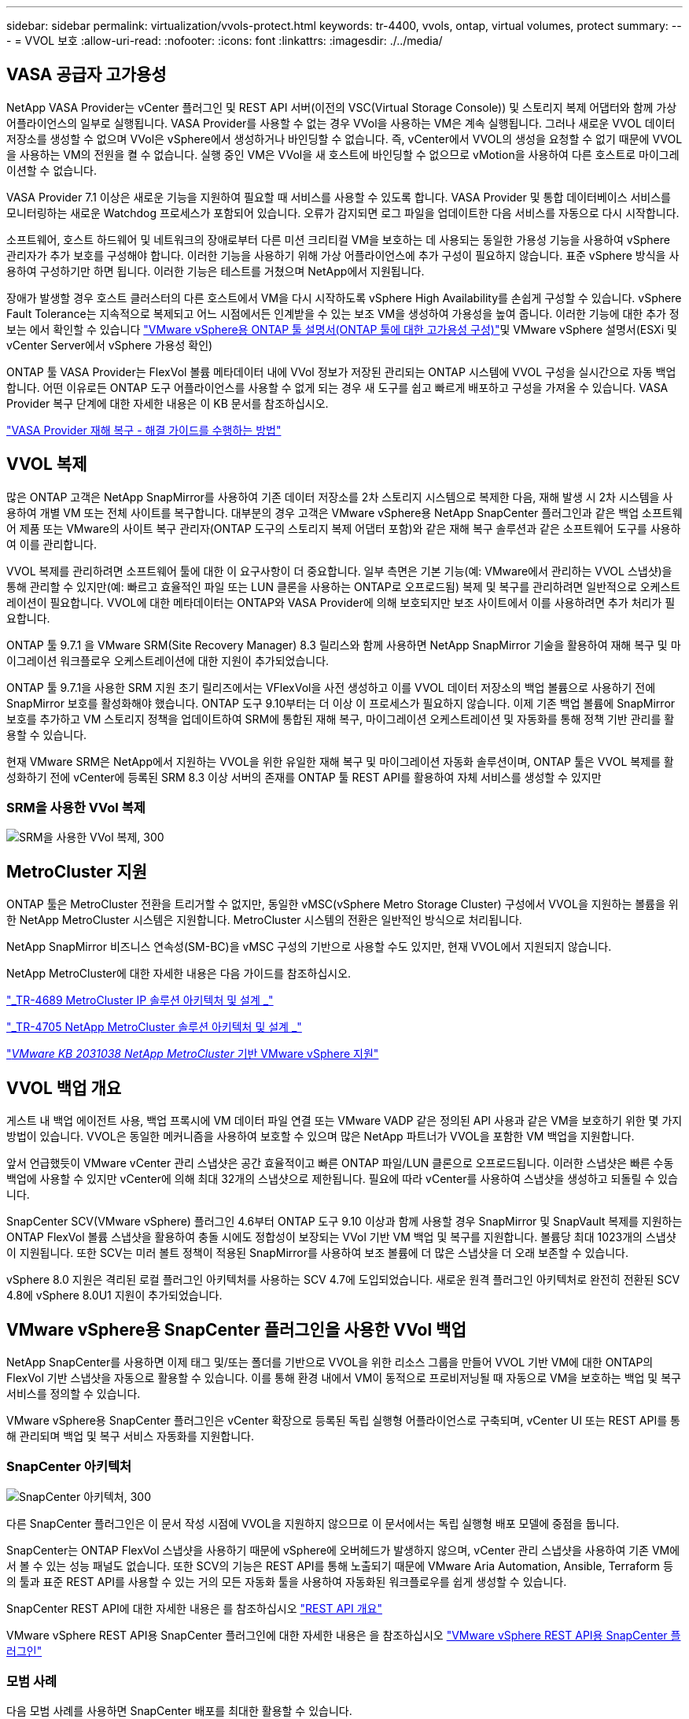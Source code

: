 ---
sidebar: sidebar 
permalink: virtualization/vvols-protect.html 
keywords: tr-4400, vvols, ontap, virtual volumes, protect 
summary:  
---
= VVOL 보호
:allow-uri-read: 
:nofooter: 
:icons: font
:linkattrs: 
:imagesdir: ./../media/




== VASA 공급자 고가용성

NetApp VASA Provider는 vCenter 플러그인 및 REST API 서버(이전의 VSC(Virtual Storage Console)) 및 스토리지 복제 어댑터와 함께 가상 어플라이언스의 일부로 실행됩니다. VASA Provider를 사용할 수 없는 경우 VVol을 사용하는 VM은 계속 실행됩니다. 그러나 새로운 VVOL 데이터 저장소를 생성할 수 없으며 VVol은 vSphere에서 생성하거나 바인딩할 수 없습니다. 즉, vCenter에서 VVOL의 생성을 요청할 수 없기 때문에 VVOL을 사용하는 VM의 전원을 켤 수 없습니다. 실행 중인 VM은 VVol을 새 호스트에 바인딩할 수 없으므로 vMotion을 사용하여 다른 호스트로 마이그레이션할 수 없습니다.

VASA Provider 7.1 이상은 새로운 기능을 지원하여 필요할 때 서비스를 사용할 수 있도록 합니다. VASA Provider 및 통합 데이터베이스 서비스를 모니터링하는 새로운 Watchdog 프로세스가 포함되어 있습니다. 오류가 감지되면 로그 파일을 업데이트한 다음 서비스를 자동으로 다시 시작합니다.

소프트웨어, 호스트 하드웨어 및 네트워크의 장애로부터 다른 미션 크리티컬 VM을 보호하는 데 사용되는 동일한 가용성 기능을 사용하여 vSphere 관리자가 추가 보호를 구성해야 합니다. 이러한 기능을 사용하기 위해 가상 어플라이언스에 추가 구성이 필요하지 않습니다. 표준 vSphere 방식을 사용하여 구성하기만 하면 됩니다. 이러한 기능은 테스트를 거쳤으며 NetApp에서 지원됩니다.

장애가 발생할 경우 호스트 클러스터의 다른 호스트에서 VM을 다시 시작하도록 vSphere High Availability를 손쉽게 구성할 수 있습니다. vSphere Fault Tolerance는 지속적으로 복제되고 어느 시점에서든 인계받을 수 있는 보조 VM을 생성하여 가용성을 높여 줍니다. 이러한 기능에 대한 추가 정보는 에서 확인할 수 있습니다 https://docs.netapp.com/us-en/ontap-tools-vmware-vsphere/concepts/concept_configure_high_availability_for_ontap_tools_for_vmware_vsphere.html["VMware vSphere용 ONTAP 툴 설명서(ONTAP 툴에 대한 고가용성 구성)"]및 VMware vSphere 설명서(ESXi 및 vCenter Server에서 vSphere 가용성 확인)

ONTAP 툴 VASA Provider는 FlexVol 볼륨 메타데이터 내에 VVol 정보가 저장된 관리되는 ONTAP 시스템에 VVOL 구성을 실시간으로 자동 백업합니다. 어떤 이유로든 ONTAP 도구 어플라이언스를 사용할 수 없게 되는 경우 새 도구를 쉽고 빠르게 배포하고 구성을 가져올 수 있습니다. VASA Provider 복구 단계에 대한 자세한 내용은 이 KB 문서를 참조하십시오.

https://kb.netapp.com/mgmt/OTV/Virtual_Storage_Console/How_to_perform_a_VASA_Provider_Disaster_Recovery_-_Resolution_Guide["VASA Provider 재해 복구 - 해결 가이드를 수행하는 방법"]



== VVOL 복제

많은 ONTAP 고객은 NetApp SnapMirror를 사용하여 기존 데이터 저장소를 2차 스토리지 시스템으로 복제한 다음, 재해 발생 시 2차 시스템을 사용하여 개별 VM 또는 전체 사이트를 복구합니다. 대부분의 경우 고객은 VMware vSphere용 NetApp SnapCenter 플러그인과 같은 백업 소프트웨어 제품 또는 VMware의 사이트 복구 관리자(ONTAP 도구의 스토리지 복제 어댑터 포함)와 같은 재해 복구 솔루션과 같은 소프트웨어 도구를 사용하여 이를 관리합니다.

VVOL 복제를 관리하려면 소프트웨어 툴에 대한 이 요구사항이 더 중요합니다. 일부 측면은 기본 기능(예: VMware에서 관리하는 VVOL 스냅샷)을 통해 관리할 수 있지만(예: 빠르고 효율적인 파일 또는 LUN 클론을 사용하는 ONTAP로 오프로드됨) 복제 및 복구를 관리하려면 일반적으로 오케스트레이션이 필요합니다. VVOL에 대한 메타데이터는 ONTAP와 VASA Provider에 의해 보호되지만 보조 사이트에서 이를 사용하려면 추가 처리가 필요합니다.

ONTAP 툴 9.7.1 을 VMware SRM(Site Recovery Manager) 8.3 릴리스와 함께 사용하면 NetApp SnapMirror 기술을 활용하여 재해 복구 및 마이그레이션 워크플로우 오케스트레이션에 대한 지원이 추가되었습니다.

ONTAP 툴 9.7.1을 사용한 SRM 지원 초기 릴리즈에서는 VFlexVol을 사전 생성하고 이를 VVOL 데이터 저장소의 백업 볼륨으로 사용하기 전에 SnapMirror 보호를 활성화해야 했습니다. ONTAP 도구 9.10부터는 더 이상 이 프로세스가 필요하지 않습니다. 이제 기존 백업 볼륨에 SnapMirror 보호를 추가하고 VM 스토리지 정책을 업데이트하여 SRM에 통합된 재해 복구, 마이그레이션 오케스트레이션 및 자동화를 통해 정책 기반 관리를 활용할 수 있습니다.

현재 VMware SRM은 NetApp에서 지원하는 VVOL을 위한 유일한 재해 복구 및 마이그레이션 자동화 솔루션이며, ONTAP 툴은 VVOL 복제를 활성화하기 전에 vCenter에 등록된 SRM 8.3 이상 서버의 존재를 ONTAP 툴 REST API를 활용하여 자체 서비스를 생성할 수 있지만



=== SRM을 사용한 VVol 복제

image:vvols-image17.png["SRM을 사용한 VVol 복제, 300"]



== MetroCluster 지원

ONTAP 툴은 MetroCluster 전환을 트리거할 수 없지만, 동일한 vMSC(vSphere Metro Storage Cluster) 구성에서 VVOL을 지원하는 볼륨을 위한 NetApp MetroCluster 시스템은 지원합니다. MetroCluster 시스템의 전환은 일반적인 방식으로 처리됩니다.

NetApp SnapMirror 비즈니스 연속성(SM-BC)을 vMSC 구성의 기반으로 사용할 수도 있지만, 현재 VVOL에서 지원되지 않습니다.

NetApp MetroCluster에 대한 자세한 내용은 다음 가이드를 참조하십시오.

https://www.netapp.com/media/13481-tr4689.pdf["_TR-4689 MetroCluster IP 솔루션 아키텍처 및 설계 _"]

https://www.netapp.com/pdf.html?item=/media/13480-tr4705.pdf["_TR-4705 NetApp MetroCluster 솔루션 아키텍처 및 설계 _"]

https://kb.vmware.com/s/article/2031038["_VMware KB 2031038 NetApp MetroCluster_ 기반 VMware vSphere 지원"]



== VVOL 백업 개요

게스트 내 백업 에이전트 사용, 백업 프록시에 VM 데이터 파일 연결 또는 VMware VADP 같은 정의된 API 사용과 같은 VM을 보호하기 위한 몇 가지 방법이 있습니다. VVOL은 동일한 메커니즘을 사용하여 보호할 수 있으며 많은 NetApp 파트너가 VVOL을 포함한 VM 백업을 지원합니다.

앞서 언급했듯이 VMware vCenter 관리 스냅샷은 공간 효율적이고 빠른 ONTAP 파일/LUN 클론으로 오프로드됩니다. 이러한 스냅샷은 빠른 수동 백업에 사용할 수 있지만 vCenter에 의해 최대 32개의 스냅샷으로 제한됩니다. 필요에 따라 vCenter를 사용하여 스냅샷을 생성하고 되돌릴 수 있습니다.

SnapCenter SCV(VMware vSphere) 플러그인 4.6부터 ONTAP 도구 9.10 이상과 함께 사용할 경우 SnapMirror 및 SnapVault 복제를 지원하는 ONTAP FlexVol 볼륨 스냅샷을 활용하여 충돌 시에도 정합성이 보장되는 VVol 기반 VM 백업 및 복구를 지원합니다. 볼륨당 최대 1023개의 스냅샷이 지원됩니다. 또한 SCV는 미러 볼트 정책이 적용된 SnapMirror를 사용하여 보조 볼륨에 더 많은 스냅샷을 더 오래 보존할 수 있습니다.

vSphere 8.0 지원은 격리된 로컬 플러그인 아키텍처를 사용하는 SCV 4.7에 도입되었습니다. 새로운 원격 플러그인 아키텍처로 완전히 전환된 SCV 4.8에 vSphere 8.0U1 지원이 추가되었습니다.



== VMware vSphere용 SnapCenter 플러그인을 사용한 VVol 백업

NetApp SnapCenter를 사용하면 이제 태그 및/또는 폴더를 기반으로 VVOL을 위한 리소스 그룹을 만들어 VVOL 기반 VM에 대한 ONTAP의 FlexVol 기반 스냅샷을 자동으로 활용할 수 있습니다. 이를 통해 환경 내에서 VM이 동적으로 프로비저닝될 때 자동으로 VM을 보호하는 백업 및 복구 서비스를 정의할 수 있습니다.

VMware vSphere용 SnapCenter 플러그인은 vCenter 확장으로 등록된 독립 실행형 어플라이언스로 구축되며, vCenter UI 또는 REST API를 통해 관리되며 백업 및 복구 서비스 자동화를 지원합니다.



=== SnapCenter 아키텍처

image:vvols-image18.png["SnapCenter 아키텍처, 300"]

다른 SnapCenter 플러그인은 이 문서 작성 시점에 VVOL을 지원하지 않으므로 이 문서에서는 독립 실행형 배포 모델에 중점을 둡니다.

SnapCenter는 ONTAP FlexVol 스냅샷을 사용하기 때문에 vSphere에 오버헤드가 발생하지 않으며, vCenter 관리 스냅샷을 사용하여 기존 VM에서 볼 수 있는 성능 패널도 없습니다. 또한 SCV의 기능은 REST API를 통해 노출되기 때문에 VMware Aria Automation, Ansible, Terraform 등의 툴과 표준 REST API를 사용할 수 있는 거의 모든 자동화 툴을 사용하여 자동화된 워크플로우를 쉽게 생성할 수 있습니다.

SnapCenter REST API에 대한 자세한 내용은 를 참조하십시오 https://docs.netapp.com/us-en/snapcenter/sc-automation/overview_rest_apis.html["REST API 개요"]

VMware vSphere REST API용 SnapCenter 플러그인에 대한 자세한 내용은 을 참조하십시오 https://docs.netapp.com/us-en/sc-plugin-vmware-vsphere/scpivs44_rest_apis_overview.html["VMware vSphere REST API용 SnapCenter 플러그인"]



=== 모범 사례

다음 모범 사례를 사용하면 SnapCenter 배포를 최대한 활용할 수 있습니다.

|===


 a| 
* SCV는 vCenter Server RBAC와 ONTAP RBAC를 모두 지원하며 플러그인이 등록될 때 자동으로 생성되는 사전 정의된 vCenter 역할을 포함합니다. 지원되는 RBAC 유형에 대해 자세히 알아볼 수 있습니다 https://docs.netapp.com/us-en/sc-plugin-vmware-vsphere/scpivs44_types_of_rbac_for_snapcenter_users.html["여기."]
+
** vCenter UI를 사용하여 설명된 사전 정의된 역할을 사용하여 최소 권한 계정 액세스를 할당합니다 https://docs.netapp.com/us-en/sc-plugin-vmware-vsphere/scpivs44_predefined_roles_packaged_with_snapcenter.html["여기"].
** SnapCenter 서버와 함께 SCV를 사용하는 경우 _SnapCenterAdmin_role을 할당해야 합니다.
** ONTAP RBAC는 SCV에서 사용되는 스토리지 시스템을 추가 및 관리하는 데 사용되는 사용자 계정을 의미합니다. ONTAP RBAC는 VVOL 기반 백업에 적용되지 않습니다. ONTAP RBAC 및 SCV에 대해 자세히 알아보십시오 https://docs.netapp.com/us-en/sc-plugin-vmware-vsphere/scpivs44_ontap_rbac_features_in_snapcenter.html["여기"].






 a| 
* SnapMirror를 사용하여 소스 볼륨의 전체 복제본을 사용하여 백업 데이터 세트를 두 번째 시스템으로 복제합니다. 앞서 언급했듯이 소스 볼륨 스냅샷 보존 설정과 관계없이 백업 데이터의 장기 보존을 위해 미러 볼트(mirror-vault) 정책을 사용할 수도 있습니다. 두 가지 메커니즘 모두 VVOL에서 지원됩니다.




 a| 
* SCV에는 VVOL 기능을 위해 VMware vSphere용 ONTAP 툴도 필요하므로 항상 NetApp IMT(Interoperability Matrix Tool)에서 특정 버전 호환성을 확인하십시오




 a| 
* VMware SRM에서 VVol 복제를 사용하는 경우 정책 RPO 및 백업 일정을 고려해야 합니다




 a| 
* 조직에서 정의한 RPO(복구 시점 목표)를 충족하는 보존 설정으로 백업 정책 설계




 a| 
* 백업이 실행될 때 상태를 알리도록 리소스 그룹의 알림 설정을 구성합니다(아래 그림 10 참조).


|===


=== 리소스 그룹 알림 옵션

image:vvols-image19.png["리소스 그룹 알림 옵션, 300"]



=== 이 문서를 사용하여 SCV를 시작하십시오

https://docs.netapp.com/us-en/sc-plugin-vmware-vsphere/index.html["VMware vSphere용 SnapCenter 플러그인에 대해 자세히 알아보십시오"]

https://docs.netapp.com/us-en/sc-plugin-vmware-vsphere/scpivs44_deploy_snapcenter_plug-in_for_vmware_vsphere.html["VMware vSphere용 SnapCenter 플러그인 구축"]
